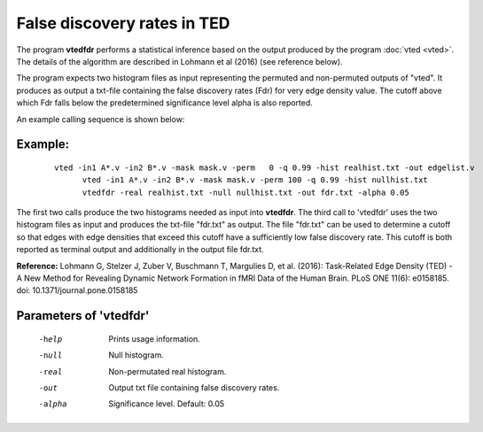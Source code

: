 
False discovery rates in TED
===================================

The program **vtedfdr** performs a statistical inference based on the output produced by the
program :doc:`vted <vted>`.
The details of the algorithm are described in Lohmann et al (2016) (see reference below).

The program expects two histogram files as input representing the permuted and non-permuted
outputs of "vted". It produces as output a txt-file containing the false discovery rates (Fdr)
for very edge density value. The cutoff above which Fdr falls below the predetermined significance
level alpha is also reported.

An example calling sequence is shown below:


Example:
``````````

 ::

   vted -in1 A*.v -in2 B*.v -mask mask.v -perm   0 -q 0.99 -hist realhist.txt -out edgelist.v
	 vted -in1 A*.v -in2 B*.v -mask mask.v -perm 100 -q 0.99 -hist nullhist.txt
	 vtedfdr -real realhist.txt -null nullhist.txt -out fdr.txt -alpha 0.05


The first two calls produce the two histograms needed as input into **vtedfdr**.
The third call to 'vtedfdr' uses the two histogram files as input and produces the txt-file "fdr.txt"
as output. The file "fdr.txt" can be used to determine a cutoff so that edges with edge densities
that exceed this cutoff have a sufficiently low false discovery rate. This cutoff is both reported as terminal output and additionally in the output file fdr.txt.


**Reference:**
Lohmann G, Stelzer J, Zuber V, Buschmann T, Margulies D, et al. (2016):
Task-Related Edge Density (TED) - A New Method for Revealing Dynamic Network Formation in fMRI Data of the Human Brain. PLoS ONE 11(6): e0158185. doi: 10.1371/journal.pone.0158185



Parameters of 'vtedfdr'
````````````````````````````````

 -help    Prints usage information.
 -null    Null histogram.
 -real    Non-permutated real histogram.
 -out     Output txt file containing false discovery rates.
 -alpha   Significance level. Default: 0.05

.. index:: tedfdr
